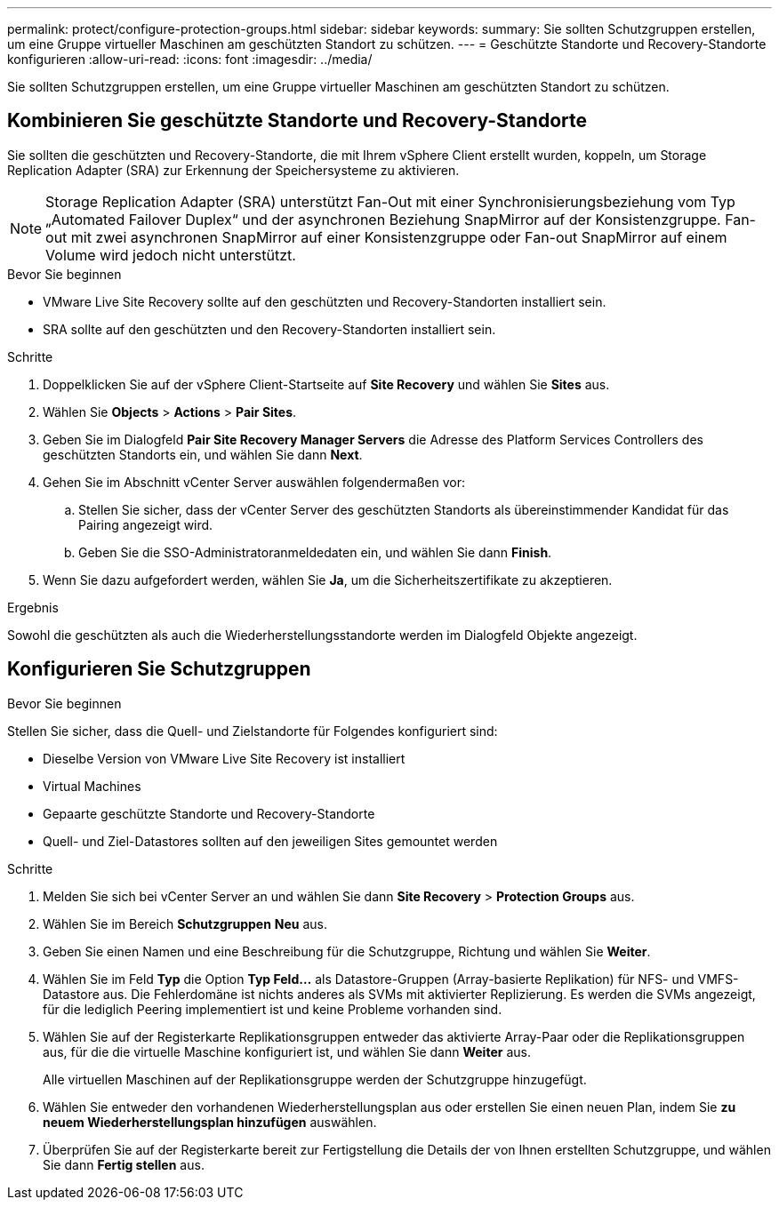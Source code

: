 ---
permalink: protect/configure-protection-groups.html 
sidebar: sidebar 
keywords:  
summary: Sie sollten Schutzgruppen erstellen, um eine Gruppe virtueller Maschinen am geschützten Standort zu schützen. 
---
= Geschützte Standorte und Recovery-Standorte konfigurieren
:allow-uri-read: 
:icons: font
:imagesdir: ../media/


[role="lead"]
Sie sollten Schutzgruppen erstellen, um eine Gruppe virtueller Maschinen am geschützten Standort zu schützen.



== Kombinieren Sie geschützte Standorte und Recovery-Standorte

Sie sollten die geschützten und Recovery-Standorte, die mit Ihrem vSphere Client erstellt wurden, koppeln, um Storage Replication Adapter (SRA) zur Erkennung der Speichersysteme zu aktivieren.


NOTE: Storage Replication Adapter (SRA) unterstützt Fan-Out mit einer Synchronisierungsbeziehung vom Typ „Automated Failover Duplex“ und der asynchronen Beziehung SnapMirror auf der Konsistenzgruppe. Fan-out mit zwei asynchronen SnapMirror auf einer Konsistenzgruppe oder Fan-out SnapMirror auf einem Volume wird jedoch nicht unterstützt.

.Bevor Sie beginnen
* VMware Live Site Recovery sollte auf den geschützten und Recovery-Standorten installiert sein.
* SRA sollte auf den geschützten und den Recovery-Standorten installiert sein.


.Schritte
. Doppelklicken Sie auf der vSphere Client-Startseite auf *Site Recovery* und wählen Sie *Sites* aus.
. Wählen Sie *Objects* > *Actions* > *Pair Sites*.
. Geben Sie im Dialogfeld *Pair Site Recovery Manager Servers* die Adresse des Platform Services Controllers des geschützten Standorts ein, und wählen Sie dann *Next*.
. Gehen Sie im Abschnitt vCenter Server auswählen folgendermaßen vor:
+
.. Stellen Sie sicher, dass der vCenter Server des geschützten Standorts als übereinstimmender Kandidat für das Pairing angezeigt wird.
.. Geben Sie die SSO-Administratoranmeldedaten ein, und wählen Sie dann *Finish*.


. Wenn Sie dazu aufgefordert werden, wählen Sie *Ja*, um die Sicherheitszertifikate zu akzeptieren.


.Ergebnis
Sowohl die geschützten als auch die Wiederherstellungsstandorte werden im Dialogfeld Objekte angezeigt.



== Konfigurieren Sie Schutzgruppen

.Bevor Sie beginnen
Stellen Sie sicher, dass die Quell- und Zielstandorte für Folgendes konfiguriert sind:

* Dieselbe Version von VMware Live Site Recovery ist installiert
* Virtual Machines
* Gepaarte geschützte Standorte und Recovery-Standorte
* Quell- und Ziel-Datastores sollten auf den jeweiligen Sites gemountet werden


.Schritte
. Melden Sie sich bei vCenter Server an und wählen Sie dann *Site Recovery* > *Protection Groups* aus.
. Wählen Sie im Bereich *Schutzgruppen* *Neu* aus.
. Geben Sie einen Namen und eine Beschreibung für die Schutzgruppe, Richtung und wählen Sie *Weiter*.
. Wählen Sie im Feld *Typ* die Option *Typ Feld...* als Datastore-Gruppen (Array-basierte Replikation) für NFS- und VMFS-Datastore aus.
Die Fehlerdomäne ist nichts anderes als SVMs mit aktivierter Replizierung. Es werden die SVMs angezeigt, für die lediglich Peering implementiert ist und keine Probleme vorhanden sind.
. Wählen Sie auf der Registerkarte Replikationsgruppen entweder das aktivierte Array-Paar oder die Replikationsgruppen aus, für die die virtuelle Maschine konfiguriert ist, und wählen Sie dann *Weiter* aus.
+
Alle virtuellen Maschinen auf der Replikationsgruppe werden der Schutzgruppe hinzugefügt.

. Wählen Sie entweder den vorhandenen Wiederherstellungsplan aus oder erstellen Sie einen neuen Plan, indem Sie *zu neuem Wiederherstellungsplan hinzufügen* auswählen.
. Überprüfen Sie auf der Registerkarte bereit zur Fertigstellung die Details der von Ihnen erstellten Schutzgruppe, und wählen Sie dann *Fertig stellen* aus.

